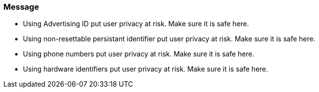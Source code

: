 === Message

- Using Advertising ID put user privacy at risk. Make sure it is safe here.
- Using non-resettable persistant identifier put user privacy at risk. Make sure it is safe here.
- Using phone numbers put user privacy at risk. Make sure it is safe here.
- Using hardware identifiers put user privacy at risk. Make sure it is safe here.